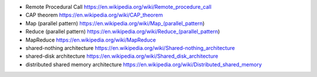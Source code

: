- Remote Procedural Call
  https://en.wikipedia.org/wiki/Remote_procedure_call

- CAP theorem
  https://en.wikipedia.org/wiki/CAP_theorem

- Map (parallel pattern)
  https://en.wikipedia.org/wiki/Map_(parallel_pattern)

- Reduce (parallel pattern)
  https://en.wikipedia.org/wiki/Reduce_(parallel_pattern)

- MapReduce
  https://en.wikipedia.org/wiki/MapReduce

- shared-nothing architecture
  https://en.wikipedia.org/wiki/Shared-nothing_architecture

- shared-disk architecture
  https://en.wikipedia.org/wiki/Shared_disk_architecture

- distributed shared memory architecture
  https://en.wikipedia.org/wiki/Distributed_shared_memory
